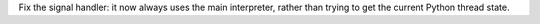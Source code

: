 Fix the signal handler: it now always uses the main interpreter, rather than
trying to get the current Python thread state.

